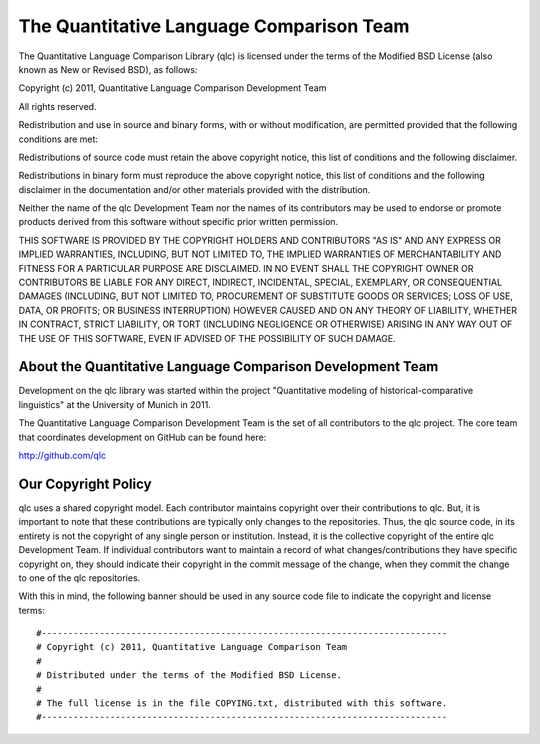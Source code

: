 ==========================================
 The Quantitative Language Comparison Team
==========================================

The Quantitative Language Comparison Library (qlc) is licensed under the terms
of the Modified BSD License (also known as New or Revised BSD), as follows:

Copyright (c) 2011, Quantitative Language Comparison Development Team

All rights reserved.

Redistribution and use in source and binary forms, with or without
modification, are permitted provided that the following conditions are met:

Redistributions of source code must retain the above copyright notice, this
list of conditions and the following disclaimer.

Redistributions in binary form must reproduce the above copyright notice, this
list of conditions and the following disclaimer in the documentation and/or
other materials provided with the distribution.

Neither the name of the qlc Development Team nor the names of its
contributors may be used to endorse or promote products derived from this
software without specific prior written permission.

THIS SOFTWARE IS PROVIDED BY THE COPYRIGHT HOLDERS AND CONTRIBUTORS "AS IS" AND
ANY EXPRESS OR IMPLIED WARRANTIES, INCLUDING, BUT NOT LIMITED TO, THE IMPLIED
WARRANTIES OF MERCHANTABILITY AND FITNESS FOR A PARTICULAR PURPOSE ARE
DISCLAIMED.  IN NO EVENT SHALL THE COPYRIGHT OWNER OR CONTRIBUTORS BE LIABLE
FOR ANY DIRECT, INDIRECT, INCIDENTAL, SPECIAL, EXEMPLARY, OR CONSEQUENTIAL
DAMAGES (INCLUDING, BUT NOT LIMITED TO, PROCUREMENT OF SUBSTITUTE GOODS OR
SERVICES; LOSS OF USE, DATA, OR PROFITS; OR BUSINESS INTERRUPTION) HOWEVER
CAUSED AND ON ANY THEORY OF LIABILITY, WHETHER IN CONTRACT, STRICT LIABILITY,
OR TORT (INCLUDING NEGLIGENCE OR OTHERWISE) ARISING IN ANY WAY OUT OF THE USE
OF THIS SOFTWARE, EVEN IF ADVISED OF THE POSSIBILITY OF SUCH DAMAGE.

About the Quantitative Language Comparison Development Team
-----------------------------------------------------------

Development on the qlc library was started within the project "Quantitative
modeling of historical-comparative linguistics" at the University of Munich in
2011.

The Quantitative Language Comparison Development Team is the set of all
contributors to the qlc project. The core team that coordinates development on
GitHub can be found here:

http://github.com/qlc

Our Copyright Policy
--------------------

qlc uses a shared copyright model. Each contributor maintains copyright
over their contributions to qlc. But, it is important to note that these
contributions are typically only changes to the repositories. Thus, the qlc
source code, in its entirety is not the copyright of any single person or
institution.  Instead, it is the collective copyright of the entire qlc
Development Team.  If individual contributors want to maintain a record of what
changes/contributions they have specific copyright on, they should indicate
their copyright in the commit message of the change, when they commit the
change to one of the qlc repositories.

With this in mind, the following banner should be used in any source code file
to indicate the copyright and license terms::

#-----------------------------------------------------------------------------
# Copyright (c) 2011, Quantitative Language Comparison Team
#
# Distributed under the terms of the Modified BSD License.
#
# The full license is in the file COPYING.txt, distributed with this software.
#-----------------------------------------------------------------------------
